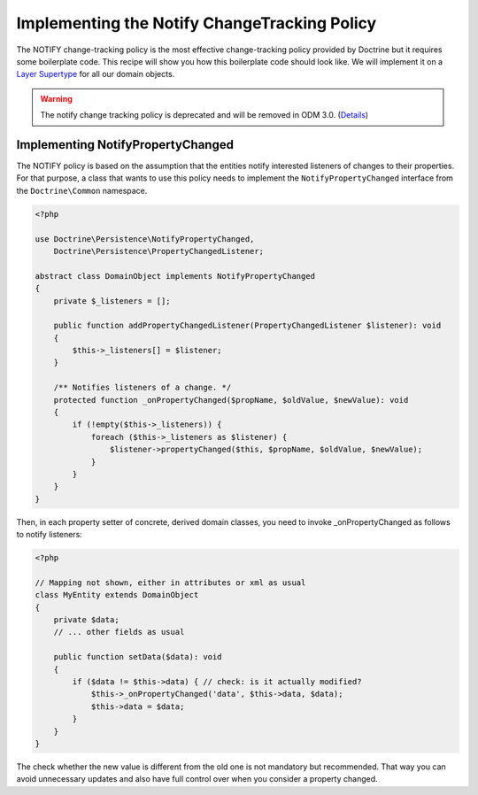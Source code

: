 Implementing the Notify ChangeTracking Policy
=============================================

.. sectionauthor:: Roman Borschel (roman@code-factory.org)

The NOTIFY change-tracking policy is the most effective
change-tracking policy provided by Doctrine but it requires some
boilerplate code. This recipe will show you how this boilerplate
code should look like. We will implement it on a
`Layer Supertype <http://martinfowler.com/eaaCatalog/layerSupertype.html>`_
for all our domain objects.

.. warning::

    The notify change tracking policy is deprecated and will be removed in ODM 3.0.
    (`Details <https://github.com/doctrine/mongodb-odm/issues/2424>`_)

Implementing NotifyPropertyChanged
----------------------------------

The NOTIFY policy is based on the assumption that the entities
notify interested listeners of changes to their properties. For
that purpose, a class that wants to use this policy needs to
implement the ``NotifyPropertyChanged`` interface from the
``Doctrine\Common`` namespace.

.. code-block:: php

    <?php

    use Doctrine\Persistence\NotifyPropertyChanged,
        Doctrine\Persistence\PropertyChangedListener;

    abstract class DomainObject implements NotifyPropertyChanged
    {
        private $_listeners = [];

        public function addPropertyChangedListener(PropertyChangedListener $listener): void
        {
            $this->_listeners[] = $listener;
        }

        /** Notifies listeners of a change. */
        protected function _onPropertyChanged($propName, $oldValue, $newValue): void
        {
            if (!empty($this->_listeners)) {
                foreach ($this->_listeners as $listener) {
                    $listener->propertyChanged($this, $propName, $oldValue, $newValue);
                }
            }
        }
    }

Then, in each property setter of concrete, derived domain classes,
you need to invoke \_onPropertyChanged as follows to notify
listeners:

.. code-block:: php

    <?php

    // Mapping not shown, either in attributes or xml as usual
    class MyEntity extends DomainObject
    {
        private $data;
        // ... other fields as usual

        public function setData($data): void
        {
            if ($data != $this->data) { // check: is it actually modified?
                $this->_onPropertyChanged('data', $this->data, $data);
                $this->data = $data;
            }
        }
    }

The check whether the new value is different from the old one is
not mandatory but recommended. That way you can avoid unnecessary
updates and also have full control over when you consider a
property changed.
